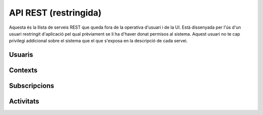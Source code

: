 API REST (restringida)
======================

Aquesta és la llista de serveis REST que queda fora de la operativa d'usuari i
de la UI. Està dissenyada per l'ús d'un usuari restringit d'aplicació pel qual
prèviament se li ha d'haver donat permisos al sistema. Aquest usuari no te cap
privilegi addicional sobre el sistema que el que s'exposa en la descripció de
cada servei.

.. test fixtures
    >>> from httpretty import HTTPretty
    >>> HTTPretty.enable()
    >>> HTTPretty.register_uri(HTTPretty.POST, "http://localhost:8080/checktoken", body="", status=200)
    >>> from max.tests import test_manager
    >>> username = "messi"
    >>> utils = MaxTestBase(testapp)

Usuaris
-------

.. http:post:: /people/{username}

    Crea un usuari remotament al sistema pel seu posterior ús si no existeix.
    En cas de que l'usuari ja existis, el retorna canviant el codi d'estat HTTP
    en funció de l'acció realitzada.

    :query username: (REST) L'identificador del nou usuari al sistema
    :query displayName: (Opcional) El nom real (de pantalla) de l'usuari al
        sistema

    Cos de la petició

        .. code-block:: python

            {"username": "messi", "displayName": "Lionel Messi"}

        .. -> payload

    Resposta esperada

        .. code-block:: python

            {
                "username": "messi",
                "displayName": "messi",
                "subscribedTo": {
                    "totalItems": 0,
                    "items": []
                },
                "last_login": "2013-02-04T15:36:34Z",
                "published": "2013-02-04T15:36:34Z",
                "following": {
                    "totalItems": 0,
                    "items": []
                },
                "id": "510fd582aceee925d0f1ecd1"
            }

        .. -> expected
            >>> response = testapp.post('/people/{}'.format(username), "", oauth2Header(test_manager), status=201)
            >>> response
            <201 Created application/json body='{"usernam...>
            >>> response.json.get('displayName') == eval(expected).get('displayName')
            True
            >>> response.json.get('twitterUsername') == eval(expected).get('twitterUsername')
            True

    Success

        Retorna un objecte ``Person``.


Contexts
--------

.. http:post:: /contexts

    Crea un context al sistema.

    :query url: (Requerit) Una clau de tipus ``object`` que identifica al
        context indicant com a ``objectType`` el tipus ``uri`` i la URL del
        context com a l'exemple.
    :query displayName: (Opcional) El nom per mostrar a la UI.
    :query twitterHashtag: (Opcional) El hashtag (#) que identifica els posts
        a Twitter com a posts del context. Tots els posts d'usuaris del
        sistema i amb permisos al context amb compta de twitter informada
        s'importaran i apareixeran a l'activitat del context.
    :query twitterUsername: (Opcional) El nom d'usuari de Twitter que aquest
        context té assignat. Qualsevol post fet a Twitter amb aquest usuari
        s'importarà i apareixerà a l'activitat del context com activitat
        (impersonat) del propi context.
    :query permissions: (Opcional) Els permisos i parametrització de seguretat
        relacionada amb el context.

    Cos de la petició

        .. code-block:: python

            {
                "object": {
                    "url": "http://atenea.upc.edu",
                    "objectType": "uri"
                },
                "displayName": "Atenea"
            }

        .. -> payload

    Resposta esperada

        .. code-block:: python

            {
                "displayName": "Atenea",
                "object": {
                    "url": "http://atenea.upc.edu",
                    "objectType": "uri"
                },
                "published": "2013-02-04T16:28:03Z",
                "hash": "e6847aed3105e85ae603c56eb2790ce85e212997",
                "id": "510fe193aceee92cc82408cb",
                "permissions": {
                    "read": "public",
                    "write": "public",
                    "join": "public",
                    "invite": "public"
                }
            }

        .. -> expected
            >>> response = testapp.post('/contexts', payload, oauth2Header(test_manager), status=201)
            >>> response
            <201 Created application/json body='{"display...>
            >>> response.json.get('displayName') == eval(expected).get('displayName')
            True
            >>> response.json.get('hash') == eval(expected).get('hash')
            True

    Success

        Retorna l'objecte ``Context``.

.. http:put:: /contexts/{hash}

    Modifica un context al sistema.

    :query url: (Requerit) La URL del context.
    :query displayName: (Opcional) El nom per mostrar a la UI.
    :query twitterHashtag: (Opcional) El hashtag (#) que identifica els posts
        a Twitter com a posts del context. Tots els posts d'usuaris del
        sistema i amb permisos al context amb compta de twitter informada
        s'importaran i apareixeran a l'activitat del context.
    :query twitterUsername: (Opcional) El nom d'usuari de Twitter que aquest
        context té assignat. Qualsevol post fet a Twitter amb aquest usuari
        s'importarà i apareixerà a l'activitat del context com activitat
        (impersonat) del propi context.

    Cos de la petició

        .. code-block:: python

            {
                "object": {
                    "url": "http://atenea.upc.edu",
                    "objectType": "uri"
                },
                "displayName": "Context arrel del servei Atenea"
            }

        .. -> payload

    Resposta esperada

        .. code-block:: python

            {
                "displayName": "Atenea",
                "object": {
                    "url": "http://atenea.upc.edu",
                    "objectType": "uri"
                },
                "published": "2013-02-04T16:28:03Z",
                "hash": "e6847aed3105e85ae603c56eb2790ce85e212997",
                "id": "510fe193aceee92cc82408cb",
                "permissions": {
                    "read": "public",
                    "write": "public",
                    "join": "public",
                    "invite": "public"
                }
            }

        .. -> expected
            .. >>> response = testapp.post('/contexts', payload, oauth2Header(test_manager), status=201)
            .. >>> response
            .. <201 Created application/json body='{"display...>
            .. >>> response.json.get('displayName') == eval(expected).get('displayName')
            .. True
            .. >>> response.json.get('hash') == eval(expected).get('hash')
            .. True

    Success
        Retorna l'objecte ``Context`` modificat.

.. http:get:: /contexts/{hash}

    Retorna la informació d'un objecte ``Context``.

    :query hash: (REST) El hash del context en concret. Aquest hash es calcula
        fent una suma de verificació sha1 de la URL del context.

    Success
        Retorna un objecte del tipus ``Context``.

 .. http:get:: /contexts/{hash}/avatar

    Retorna la imatge que li correspon al context depenent del usuari de
    Twitter que te assignat. Si no en te cap, retorna una imatge estàndar. Per
    ara només està implementada la integració amb Twitter i dissenyat per quan
    un context vol *parlar* impersonat a l'activitat del seu propi context.
    Per exemple, una assignatura.

    Aquest és un servei públic.

    :query hash: (REST) El hash del context en concret. Aquest hash es calcula
        fent una suma de verificació sha1 de la URL del context.

    Success
        Retorna la imatge del context.

Subscripcions
-------------

.. http:post:: /people/{username}/subscriptions

    Subscriu l'usuari a un context determinat.

    :query username: (REST) L'identificador de l'usuari al sistema.
    :query contexts: (Requerit) Tipus d'objecte al qual ens volem subscriure, en
        aquest cas del tipus `context`. Hem de proporcionar un objecte amb les
        claus ``objectType`` i el valor `context`, i la dada ``url`` del context.

    Cos de la petició

        .. code-block:: python

            {
                "object": {
                    "objectType": "context",
                    "url": "http://atenea.upc.edu/4127368123"
                }
            }

    Success
        Retorna un objecte del tipus ``Activity``.

    Error
        En cas que l'usuari no existeixi::

            {"error_description": "Unknown user: messi", "error": "UnknownUserError"}

Activitats
----------

.. http:post:: /admin/people/{username}/activities

    Afegeix una activitat en nom d'un usuari qualsevol

    :query username: (REST) El nom d'usuari en nom del qual es crearà l'activitat
    :query contexts: (Opcional) Per fer que una activitat estigui associada a un
        context determinat fa falta que enviem una llista d'objectes contexts,
        indicant com a (``objectType``) el tipus 'context', i les dades del
        context com a l'exemple.
    :query object: (Requerit) Per ara només suportat el tipus (``objectType``)
        `note`. Ha de contindre les claus ``objectType`` i ``content`` que pot
        tractar-se d'un camp codificat amb HTML.

    Cos de la petició::

        {
            "contexts": [
                "http://atenea.upc.edu/4127368123"
            ],
            "object": {
                "objectType": "note",
                "content": "<p>[A] Testejant la creació d'un canvi d'estatus</p>"
            },
        }


.. http:post:: /admin/contexts/{hash}/activities

    Afegeix una activitat en nom d'un context qualsevol

    :query hash: (REST) El hash del context en nom del qual es crearà l'activitat
    :query contexts: (Requerit) Per fer que una activitat estigui associada a un
        context determinat fa falta que enviem una llista d'objectes contexts,
        indicant com a (``objectType``) el tipus 'context', i les dades del
        context com a l'exemple. En aquest cas d'ús el contexte especificat aquí ha de ser el mateix que l'especificat al paràmetre {hash}
    :query object: (Requerit) Per ara només suportat el tipus (``objectType``)
        `note`. Ha de contindre les claus ``objectType`` i ``content`` que pot
        tractar-se d'un camp codificat amb HTML.

    Cos de la petició::

        {
            "contexts": [
                "http://atenea.upc.edu/4127368123"
            ],
            "object": {
                "objectType": "note",
                "content": "<p>[A] Testejant la creació d'un canvi d'estatus</p>"
            },
        }

.. doctests teardown (absolutelly needed)

    >>> HTTPretty.disable()
